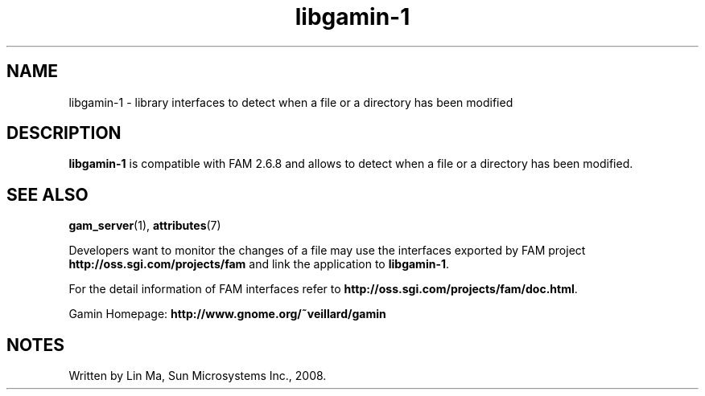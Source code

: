 .TH libgamin-1 3 "25 Mar 2008" "Solaris 11.4" "C Library Functions"
.SH "NAME"
libgamin-1 \- library interfaces to detect when a file or a directory has been modified
.SH "DESCRIPTION"
.PP
\fBlibgamin-1\fR is compatible with FAM 2\&.6\&.8 and allows to detect when a file or a directory has been modified\&.
  
.SH "SEE ALSO"
.PP
\fBgam_server\fR(1),
\fBattributes\fR(7)
.PP
Developers want to monitor the changes of a file may use the interfaces exported by FAM project \fBhttp://oss\&.sgi\&.com/projects/fam\fR and link the application to \fBlibgamin-1\fR\&.
.PP
For the detail information of FAM interfaces refer to \fBhttp://oss\&.sgi\&.com/projects/fam/doc\&.html\fR\&.
.PP
Gamin Homepage: \fBhttp://www\&.gnome\&.org/~veillard/gamin\fR
.SH "NOTES"
.PP
Written by Lin Ma, Sun Microsystems Inc\&., 2008\&.
...\" created by instant / solbook-to-man, Tue 27 Jan 2015, 17:22
...\" LSARC 2007/398 Gamin - the File Alteration Monitor
